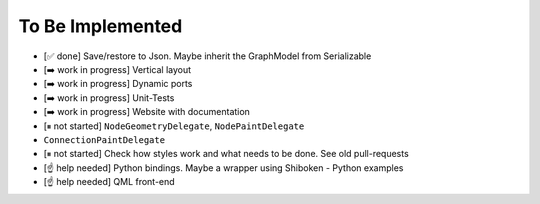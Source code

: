 To Be Implemented
=================


- [✅ done] Save/restore to Json. Maybe inherit the GraphModel from Serializable
- [➡️  work in progress] Vertical layout
- [➡️  work in progress] Dynamic ports
- [➡️  work in progress] Unit-Tests
- [➡️  work in progress] Website with documentation
- [⏸ not started] ``NodeGeometryDelegate``, ``NodePaintDelegate``
- ``ConnectionPaintDelegate``
- [⏸ not started] Check how styles work and what needs to be done. See old pull-requests
- [☝ help needed] Python bindings. Maybe a wrapper using Shiboken
  - Python examples
- [☝ help needed] QML front-end

